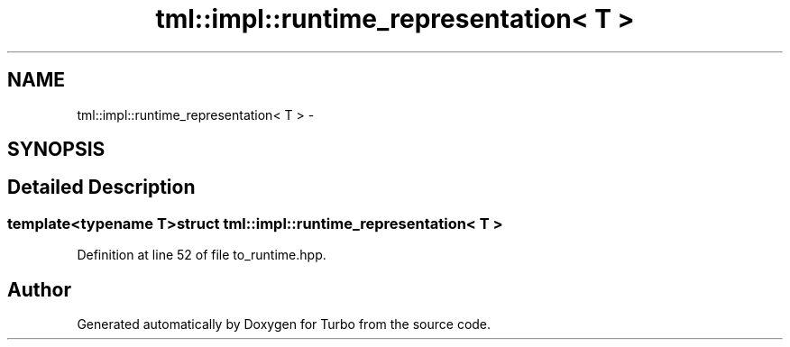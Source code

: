 .TH "tml::impl::runtime_representation< T >" 3 "Fri Aug 22 2014" "Turbo" \" -*- nroff -*-
.ad l
.nh
.SH NAME
tml::impl::runtime_representation< T > \- 
.SH SYNOPSIS
.br
.PP
.SH "Detailed Description"
.PP 

.SS "template<typename T>struct tml::impl::runtime_representation< T >"

.PP
Definition at line 52 of file to_runtime\&.hpp\&.

.SH "Author"
.PP 
Generated automatically by Doxygen for Turbo from the source code\&.
